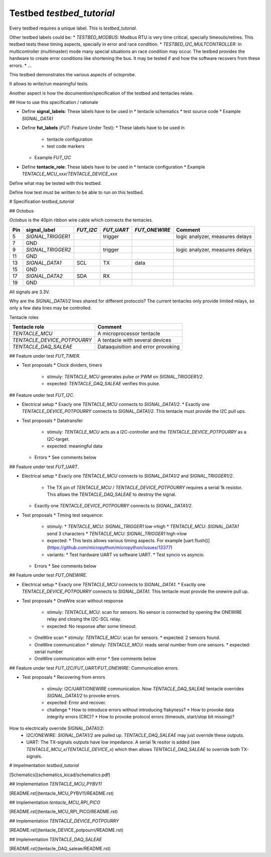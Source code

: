 Testbed `testbed_tutorial`
==========================



Every testbed requires a unique label. This is `testbed_tutorial`.

Other testbed labels could be:
* `TESTBED_MODBUS`: Modbus RTU is very time critical, specially timeouts/retires. This testbed tests these timing aspects, specially in error and race condition.
* `TESTBED_I2C_MULTCONTROLLER`: In multicontroller (multimaster) mode many special situations an race condition may occur. The testbed provides the hardware to create error conditions like shortening the bus. It may be tested if and how the software recovers from these errors.
* ...

This testbed demonstrates the various aspects of octoprobe.

It allows to write/run meaningful tests.

Another aspect is how the documention/specification of the testbed and tentacles relate.

## How to use this specification / rationale

* Define **signal_labels**: These labels have to be used in
  * tentacle schematics
  * test source code
  * Example `SIGNAL_DATA1`

* Define **fut_labels** (`FUT`: Feature Under Test):
  * These labels have to be used in
    * tentacle configuration
    * test code markers
  * Example `FUT_I2C`

* Define **tentacle_role**: These labels have to be used in
  * tentacle configuration
  * Example `TENTACLE_MCU_xxx`/`TENTACLE_DEVICE_xxx`

Define what may be tested with this testbed.

Define how test must be written to be able to run on this testbed.

# Specification `testbed_tutorial`

## Octobus

`Octobus` is the 40pin ribbon wire cable which connects the tentacles.

===  =================  =========  ==========  =============  ===============================
Pin  signal_label       `FUT_I2C`  `FUT_UART`  `FUT_ONEWIRE`  Comment                        
===  =================  =========  ==========  =============  ===============================
5    `SIGNAL_TRIGGER1`  \          trigger     \              logic analyzer, measures delays
7    GND              
9    `SIGNAL_TRIGGER2`  \          trigger     \              logic analyzer, measures delays
11   GND              
13   `SIGNAL_DATA1`     SCL        TX          data         
15   GND              
17   `SIGNAL_DATA2`     SDA        RX          \            
19   GND              
===  =================  =========  ==========  =============  ===============================

All signals are 3.3V.

Why are the `SIGNAL_DATA1/2` lines shared for different protocols? The current tentacles only provide limited relays, so only a few data lines may be controlled.

Tentacle roles

===========================  ==================================
Tentacle role                Comment 
===========================  ==================================
`TENTACLE_MCU`               A microprocessor tentacle 
`TENTACLE_DEVICE_POTPOURRY`  A tentacle with several devices 
`TENTACLE_DAQ_SALEAE`        Dataaquisition and error provoking 
===========================  ==================================



## Feature under test `FUT_TIMER`.

* Test proposals
  * Clock dividers, timers
    * stimuly: `TENTACLE_MCU` generates pulse or PWM on `SIGNAL_TRIGGER1/2`.
    * expected: `TENTACLE_DAQ_SALEAE` verifies this pulse.


## Feature under test `FUT_I2C`.

* Electrical setup
  * Exacly one `TENTACLE_MCU` connects to `SIGNAL_DATA1/2`.
  * Exactly one `TENTACLE_DEVICE_POTPOURRY` connects to `SIGNAL_DATA1/2`. This tentacle must provide the I2C pull ups.

* Test proposals
  * Datatransfer
    * stimuly: `TENTACLE_MCU` acts as a I2C-controller and the `TENTACLE_DEVICE_POTPOURRY` as a I2C-target.
    * expected: meaningful data
  * Errors
    * See comments below


## Feature under test `FUT_UART`.

* Electrical setup
  * Exacly one `TENTACLE_MCU` connects to `SIGNAL_DATA1/2` and `SIGNAL_TRIGGER1/2`.
    * The TX pin of `TENTACLE_MCU` / `TENTACLE_DEVICE_POTPOURRY` requires a serial 1k resistor. This allows the `TENTACLE_DAQ_SALEAE` to destroy the signal.
  * Exactly one `TENTACLE_DEVICE_POTPOURRY` connects to `SIGNAL_DATA1/2`.

* Test proposals
  * Timing test sequence:
    * stimuly:
      * `TENTACLE_MCU`: `SIGNAL_TRIGGER1` low->high
      * `TENTACLE_MCU`: `SIGNAL_DATA1` send 3 characters
      * `TENTACLE_MCU`: `SIGNAL_TRIGGER1` high->low
    * expected:
      * This tests allows various timing aspects. For example [uart.flush()](https://github.com/micropython/micropython/issues/13377)
    * variants:
      * Test hardware UART vs software UART.
      * Test syncio vs asyncio.
  * Errors
    * See comments below

## Feature under test `FUT_ONEWIRE`.

* Electrical setup
  * Exacly one `TENTACLE_MCU` connects to `SIGNAL_DATA1`.
  * Exactly one `TENTACLE_DEVICE_POTPOURRY` connects to `SIGNAL_DATA1`. This tentacle must provide the onewire pull up.

* Test proposals
  * OneWire scan without response
    * stimuly: `TENTACLE_MCU`: scan for sensors. No sensor is connected by opening the ONEWIRE relay and closing the I2C-SCL relay.
    * expected: No response after some timeout.
  * OneWire scan
    * stimuly: `TENTACLE_MCU`: scan for sensors.
    * expected: 2 sensors found.
  * OneWire communication
    * stimuly: `TENTACLE_MCU`: reads serial number from one sensors.
    * expected: serial number
  * OneWire communication with error
    * See comments below

## Feature under test `FUT_I2C/FUT_UART/FUT_ONEWIRE`: Communication errors.

* Test proposals
  * Recovering from errors
    * stimuly: I2C/UART/ONEWIRE communication. Now `TENTACLE_DAQ_SALEAE` tentacle overrides `SIGNAL_DATA1/2` to provoke errors.
    * expected: Error and recover.
    * challenge
      * How to introduce errors without introducing flakyness?
      * How to provoke data integrity errors (CRC)?
      * How to provoke protocol errors (timeouts, start/stop bit missing)?

How to electrically override `SIGNAL_DATA1/2`:
  * I2C/ONEWIRE: `SIGNAL_DATA1/2` are pulled up. `TENTACLE_DAQ_SALEAE` may just override these outputs.
  * UART: The TX-signals outputs have low impedance. A serial 1k resitor is added (see `TENTACLE_MCU_x`/`TENTACLE_DEVICE_x`) which then allows `TENTACLE_DAQ_SALEAE` to override both TX-signals.

# Impelmentation `testbed_tutorial`

[Schematics](schematics_kicad/schematics.pdf)

## Implementation `TENTACLE_MCU_PYBV11`

[README.rst](tentacle_MCU_PYBV11/README.rst)

## Implementation `tentacle_MCU_RPI_PICO`

[README.rst](tentacle_MCU_RPI_PICO/README.rst)

## Implementation `TENTACLE_DEVICE_POTPOURRY`

[README.rst](tentacle_DEVICE_potpourri/README.rst)

## Implementation `TENTACLE_DAQ_SALEAE`

[README.rst](tentacle_DAQ_saleae/README.rst)
